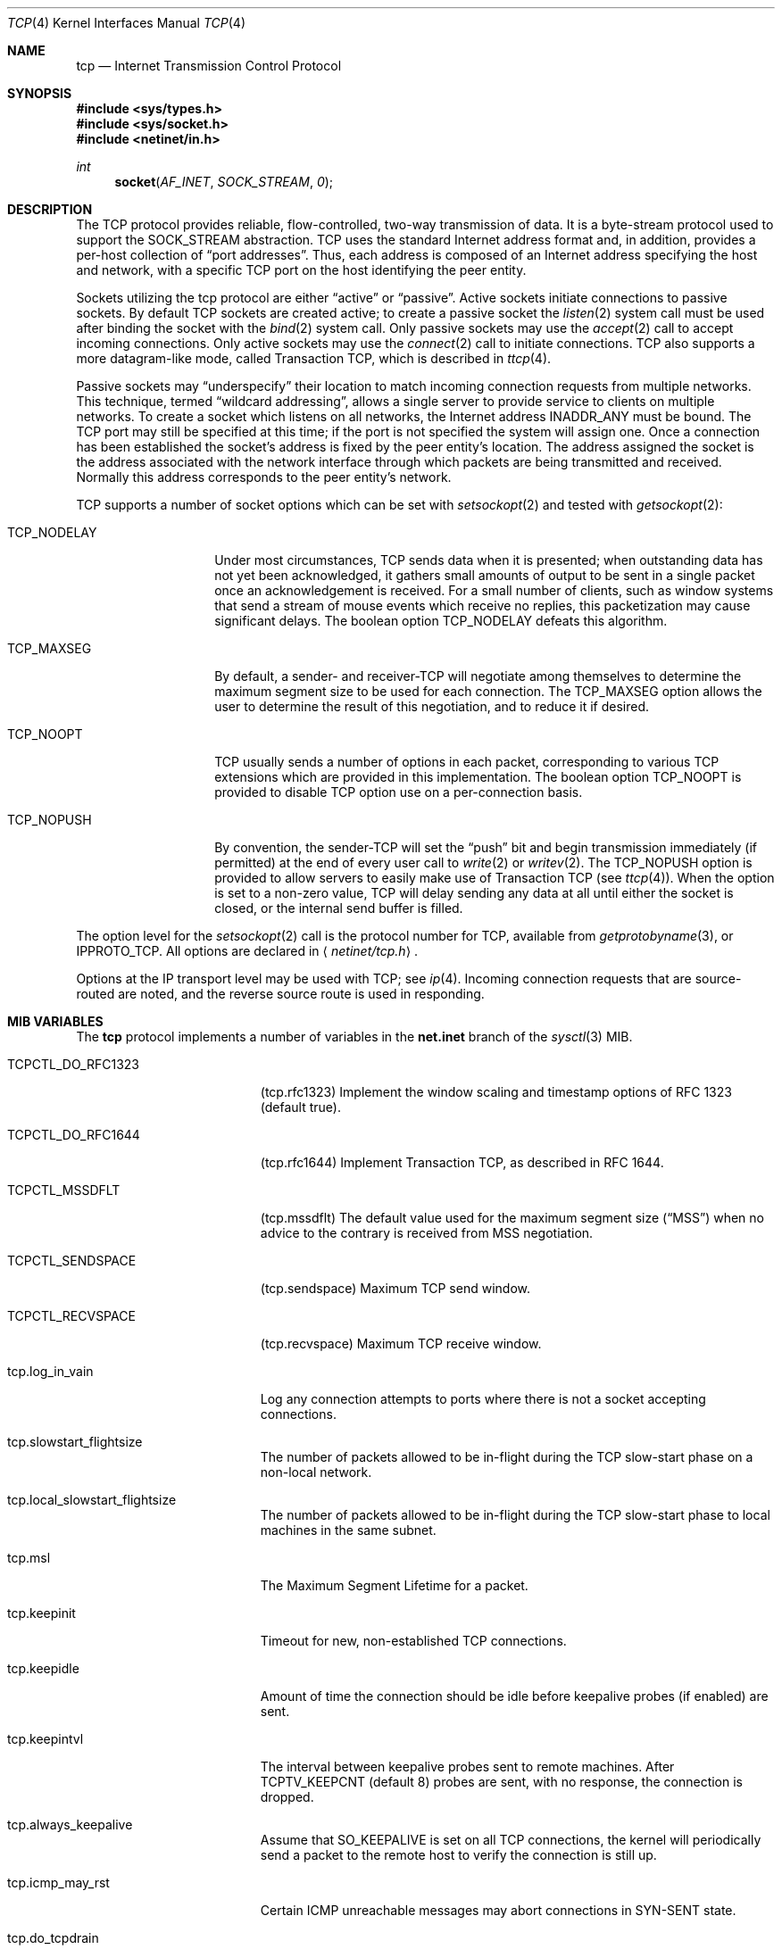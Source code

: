 .\" Copyright (c) 1983, 1991, 1993
.\"	The Regents of the University of California.  All rights reserved.
.\"
.\" Redistribution and use in source and binary forms, with or without
.\" modification, are permitted provided that the following conditions
.\" are met:
.\" 1. Redistributions of source code must retain the above copyright
.\"    notice, this list of conditions and the following disclaimer.
.\" 2. Redistributions in binary form must reproduce the above copyright
.\"    notice, this list of conditions and the following disclaimer in the
.\"    documentation and/or other materials provided with the distribution.
.\" 3. All advertising materials mentioning features or use of this software
.\"    must display the following acknowledgement:
.\"	This product includes software developed by the University of
.\"	California, Berkeley and its contributors.
.\" 4. Neither the name of the University nor the names of its contributors
.\"    may be used to endorse or promote products derived from this software
.\"    without specific prior written permission.
.\"
.\" THIS SOFTWARE IS PROVIDED BY THE REGENTS AND CONTRIBUTORS ``AS IS'' AND
.\" ANY EXPRESS OR IMPLIED WARRANTIES, INCLUDING, BUT NOT LIMITED TO, THE
.\" IMPLIED WARRANTIES OF MERCHANTABILITY AND FITNESS FOR A PARTICULAR PURPOSE
.\" ARE DISCLAIMED.  IN NO EVENT SHALL THE REGENTS OR CONTRIBUTORS BE LIABLE
.\" FOR ANY DIRECT, INDIRECT, INCIDENTAL, SPECIAL, EXEMPLARY, OR CONSEQUENTIAL
.\" DAMAGES (INCLUDING, BUT NOT LIMITED TO, PROCUREMENT OF SUBSTITUTE GOODS
.\" OR SERVICES; LOSS OF USE, DATA, OR PROFITS; OR BUSINESS INTERRUPTION)
.\" HOWEVER CAUSED AND ON ANY THEORY OF LIABILITY, WHETHER IN CONTRACT, STRICT
.\" LIABILITY, OR TORT (INCLUDING NEGLIGENCE OR OTHERWISE) ARISING IN ANY WAY
.\" OUT OF THE USE OF THIS SOFTWARE, EVEN IF ADVISED OF THE POSSIBILITY OF
.\" SUCH DAMAGE.
.\"
.\"     From: @(#)tcp.4	8.1 (Berkeley) 6/5/93
.\" $FreeBSD$
.\"
.Dd February 14, 1995
.Dt TCP 4
.Os
.Sh NAME
.Nm tcp
.Nd Internet Transmission Control Protocol
.Sh SYNOPSIS
.Fd #include <sys/types.h>
.Fd #include <sys/socket.h>
.Fd #include <netinet/in.h>
.Ft int
.Fn socket AF_INET SOCK_STREAM 0
.Sh DESCRIPTION
The
.Tn TCP
protocol provides reliable, flow-controlled, two-way
transmission of data.  It is a byte-stream protocol used to
support the
.Dv SOCK_STREAM
abstraction.  TCP uses the standard
Internet address format and, in addition, provides a per-host
collection of
.Dq port addresses .
Thus, each address is composed
of an Internet address specifying the host and network, with
a specific
.Tn TCP
port on the host identifying the peer entity.
.Pp
Sockets utilizing the tcp protocol are either
.Dq active
or
.Dq passive .
Active sockets initiate connections to passive
sockets.  By default
.Tn TCP
sockets are created active; to create a
passive socket the
.Xr listen 2
system call must be used
after binding the socket with the
.Xr bind 2
system call.  Only
passive sockets may use the
.Xr accept 2
call to accept incoming connections.  Only active sockets may
use the
.Xr connect 2
call to initiate connections.
.Tn TCP
also supports a more datagram-like mode, called Transaction
.Tn TCP ,
which is described in
.Xr ttcp 4 .
.Pp
Passive sockets may
.Dq underspecify
their location to match
incoming connection requests from multiple networks.  This
technique, termed
.Dq wildcard addressing ,
allows a single
server to provide service to clients on multiple networks.
To create a socket which listens on all networks, the Internet
address
.Dv INADDR_ANY
must be bound.  The
.Tn TCP
port may still be specified
at this time; if the port is not specified the system will assign one.
Once a connection has been established the socket's address is
fixed by the peer entity's location.   The address assigned the
socket is the address associated with the network interface
through which packets are being transmitted and received.  Normally
this address corresponds to the peer entity's network.
.Pp
.Tn TCP
supports a number of socket options which can be set with
.Xr setsockopt 2
and tested with
.Xr getsockopt 2 :
.Bl -tag -width TCP_NODELAYx
.It Dv TCP_NODELAY
Under most circumstances,
.Tn TCP
sends data when it is presented;
when outstanding data has not yet been acknowledged, it gathers
small amounts of output to be sent in a single packet once
an acknowledgement is received.
For a small number of clients, such as window systems
that send a stream of mouse events which receive no replies,
this packetization may cause significant delays.
The boolean option
.Dv TCP_NODELAY
defeats this algorithm.
.It Dv TCP_MAXSEG
By default, a sender\- and receiver-TCP
will negotiate among themselves to determine the maximum segment size
to be used for each connection.  The
.Dv TCP_MAXSEG
option allows the user to determine the result of this negotiation,
and to reduce it if desired.
.It Dv TCP_NOOPT
.Tn TCP
usually sends a number of options in each packet, corresponding to
various
.Tn TCP
extensions which are provided in this implementation.  The boolean
option
.Dv TCP_NOOPT
is provided to disable
.Tn TCP
option use on a per-connection basis.
.It Dv TCP_NOPUSH
By convention, the sender-TCP
will set the
.Dq push
bit and begin transmission immediately (if permitted) at the end of
every user call to
.Xr write 2
or
.Xr writev 2 .
The
.Dv TCP_NOPUSH
option is provided to allow servers to easily make use of Transaction
TCP (see
.Xr ttcp 4 ) .
When the option is set to a non-zero value,
.Tn TCP
will delay sending any data at all until either the socket is closed,
or the internal send buffer is filled.
.El
.Pp
The option level for the
.Xr setsockopt 2
call is the protocol number for
.Tn TCP ,
available from
.Xr getprotobyname 3 ,
or
.Dv IPPROTO_TCP .
All options are declared in
.Aq Pa netinet/tcp.h .
.Pp
Options at the
.Tn IP
transport level may be used with
.Tn TCP ;
see
.Xr ip 4 .
Incoming connection requests that are source-routed are noted,
and the reverse source route is used in responding.
.Sh MIB VARIABLES
The
.Nm
protocol implements a number of variables in the
.Li net.inet
branch of the
.Xr sysctl 3
MIB.
.Bl -tag -width TCPCTL_DO_RFC1644
.It Dv TCPCTL_DO_RFC1323
.Pq tcp.rfc1323
Implement the window scaling and timestamp options of RFC 1323
(default true).
.It Dv TCPCTL_DO_RFC1644
.Pq tcp.rfc1644
Implement Transaction
.Tn TCP ,
as described in RFC 1644.
.It Dv TCPCTL_MSSDFLT
.Pq tcp.mssdflt
The default value used for the maximum segment size
.Pq Dq MSS
when no advice to the contrary is received from MSS negotiation.
.It TCPCTL_SENDSPACE
.Pq tcp.sendspace
Maximum TCP send window.
.It TCPCTL_RECVSPACE
.Pq tcp.recvspace
Maximum TCP receive window.
.It tcp.log_in_vain
Log any connection attempts to ports where there is not a socket
accepting connections.
.It tcp.slowstart_flightsize
The number of packets allowed to be in-flight during the
.Tn TCP
slow-start phase on a non-local network.
.It tcp.local_slowstart_flightsize
The number of packets allowed to be in-flight during the
.Tn TCP
slow-start phase to local machines in the same subnet.
.It tcp.msl
The Maximum Segment Lifetime for a packet.
.It tcp.keepinit
Timeout for new, non-established TCP connections.
.It tcp.keepidle
Amount of time the connection should be idle before keepalive
probes (if enabled) are sent.
.It tcp.keepintvl
The interval between keepalive probes sent to remote machines.
After
.Dv TCPTV_KEEPCNT
(default 8) probes are sent, with no response, the connection is dropped.
.It tcp.always_keepalive
Assume that
.Dv SO_KEEPALIVE
is set on all
.Tn TCP
connections, the kernel will
periodically send a packet to the remote host to verify the connection
is still up.
.It tcp.icmp_may_rst
Certain
.Tn ICMP
unreachable messages may abort connections in
.Tn SYN-SENT
state.
.It tcp.do_tcpdrain
Flush packets in the
.Tn TCP
reassembly queue if the system is low on mbufs.
.\"
.\" This option should go away and become the default.
.\"
.It tcp.tcp_lq_overflow
If a connection is dropped due to a listen queue overflow, delete the
cloned route associated with the connection if it does not have any
prior information.
.It tcp.blackhole
If enabled, disable sending of RST when a connection is attempted
to a port where there is not a socket accepting connections.
See
.Xr blackhole 4 .
.It tcp.delayed_ack
Delay ACK to try and piggyback it onto a data packet.
.It tcp.delacktime
Maximum amount of time before a delayed ACK is sent.
.It tcp.newreno
Enable TCP NewReno Fast Recovery algorithm,
as described in RFC 2582.
.It tcp.path_mtu_discovery
Enable Path MTU Discovery
.It tcp.tcbhashsize
Size of the
.Tn TCP
control-block hashtable
(read-only).
This may be tuned using the kernel option
.Dv TCBHASHSIZE
or by setting
.Va net.inet.tcp.tcbhashsize
in the
.Xr loader 8 .
.It tcp.pcbcount
Number of active process control blocks
(read-only).
.El
.Sh ERRORS
A socket operation may fail with one of the following errors returned:
.Bl -tag -width Er
.It Bq Er EISCONN
when trying to establish a connection on a socket which
already has one;
.It Bq Er ENOBUFS
when the system runs out of memory for
an internal data structure;
.It Bq Er ETIMEDOUT
when a connection was dropped
due to excessive retransmissions;
.It Bq Er ECONNRESET
when the remote peer
forces the connection to be closed;
.It Bq Er ECONNREFUSED
when the remote
peer actively refuses connection establishment (usually because
no process is listening to the port);
.It Bq Er EADDRINUSE
when an attempt
is made to create a socket with a port which has already been
allocated;
.It Bq Er EADDRNOTAVAIL
when an attempt is made to create a
socket with a network address for which no network interface
exists.
.It Bq Er EAFNOSUPPORT
when an attempt is made to bind or connect a socket to a multicast
address.
.El
.Sh SEE ALSO
.Xr getsockopt 2 ,
.Xr socket 2 ,
.Xr sysctl 3 ,
.Xr blackhole 4 ,
.Xr inet 4 ,
.Xr intro 4 ,
.Xr ip 4 ,
.Xr ttcp 4
.Rs
.%A V. Jacobson
.%A R. Braden
.%A D. Borman
.%T "TCP Extensions for High Performance"
.%O RFC 1323
.Re
.Rs
.%A R. Braden
.%T "T/TCP \- TCP Extensions for Transactions"
.%O RFC 1644
.Re
.Sh HISTORY
The
.Nm
protocol appeared in
.Bx 4.2 .
The RFC 1323 extensions for window scaling and timestamps were added
in
.Bx 4.4 .
